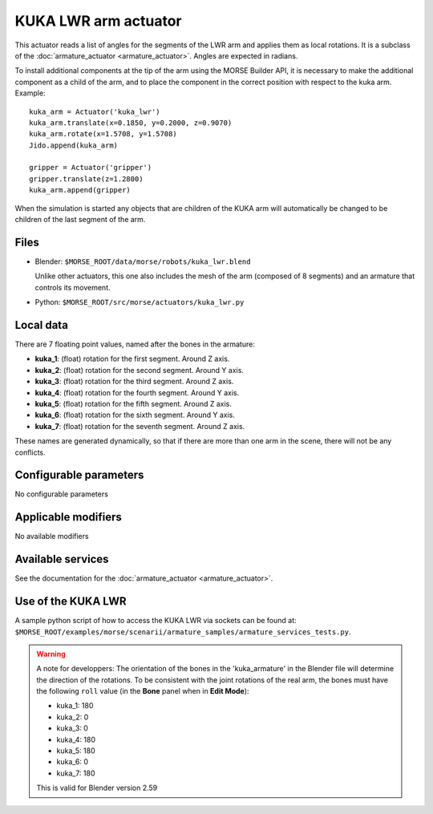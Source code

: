 KUKA LWR arm actuator
=====================

This actuator reads a list of angles for the segments of the LWR arm
and applies them as local rotations.
It is a subclass of the :doc:`armature_actuator <armature_actuator>`.
Angles are expected in radians.

To install additional components at the tip of the arm using the
MORSE Builder API, it is necessary to make the additional component as a
child of the arm, and to place the component in the correct position with
respect to the kuka arm.
Example::

    kuka_arm = Actuator('kuka_lwr')
    kuka_arm.translate(x=0.1850, y=0.2000, z=0.9070)
    kuka_arm.rotate(x=1.5708, y=1.5708)
    Jido.append(kuka_arm)

    gripper = Actuator('gripper')
    gripper.translate(z=1.2800)
    kuka_arm.append(gripper)

When the simulation is started any objects that are children of the KUKA arm
will automatically be changed to be children of the last segment of the arm.


Files 
-----

-  Blender: ``$MORSE_ROOT/data/morse/robots/kuka_lwr.blend``

   Unlike other actuators, this one also includes the mesh of the arm
   (composed of 8 segments) and an armature that controls its movement.

-  Python: ``$MORSE_ROOT/src/morse/actuators/kuka_lwr.py``

Local data 
----------

.. image:: ../../../media/kuka_joints.png 
  :align: center
  :width: 300

There are 7 floating point values, named after the bones in the armature:

-  **kuka_1**: (float) rotation for the first segment. Around Z axis.
-  **kuka_2**: (float) rotation for the second segment. Around Y axis.
-  **kuka_3**: (float) rotation for the third segment. Around Z axis.
-  **kuka_4**: (float) rotation for the fourth segment. Around Y axis.
-  **kuka_5**: (float) rotation for the fifth segment. Around Z axis.
-  **kuka_6**: (float) rotation for the sixth segment. Around Y axis.
-  **kuka_7**: (float) rotation for the seventh segment. Around Z axis.

These names are generated dynamically, so that if there are more than one arm
in the scene, there will not be any conflicts.

Configurable parameters
-----------------------

No configurable parameters

Applicable modifiers 
--------------------

No available modifiers


Available services
------------------

See the documentation for the :doc:`armature_actuator <armature_actuator>`.

Use of the KUKA LWR
-------------------

A sample python script of how to access the KUKA LWR via sockets can be found at:
``$MORSE_ROOT/examples/morse/scenarii/armature_samples/armature_services_tests.py``.

.. warning:: A note for developpers:
    The orientation of the bones in the 'kuka_armature' in the Blender file will
    determine the direction of the rotations.
    To be consistent with the joint rotations of the real arm, the bones must have
    the following ``roll`` value (in the **Bone** panel when in **Edit Mode**):

    - kuka_1: 180
    - kuka_2: 0
    - kuka_3: 0
    - kuka_4: 180
    - kuka_5: 180
    - kuka_6: 0
    - kuka_7: 180

    This is valid for Blender version 2.59
